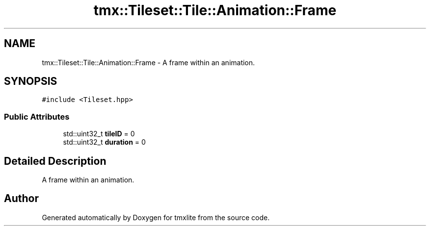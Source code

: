 .TH "tmx::Tileset::Tile::Animation::Frame" 3 "Tue Dec 31 2019" "Version 1.0.0" "tmxlite" \" -*- nroff -*-
.ad l
.nh
.SH NAME
tmx::Tileset::Tile::Animation::Frame \- A frame within an animation\&.  

.SH SYNOPSIS
.br
.PP
.PP
\fC#include <Tileset\&.hpp>\fP
.SS "Public Attributes"

.in +1c
.ti -1c
.RI "std::uint32_t \fBtileID\fP = 0"
.br
.ti -1c
.RI "std::uint32_t \fBduration\fP = 0"
.br
.in -1c
.SH "Detailed Description"
.PP 
A frame within an animation\&. 

.SH "Author"
.PP 
Generated automatically by Doxygen for tmxlite from the source code\&.
